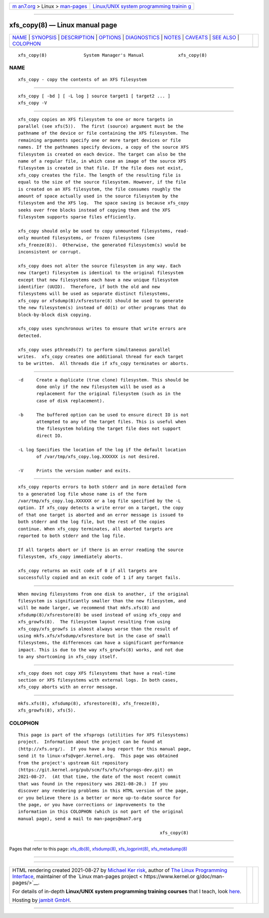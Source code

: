 .. container:: page-top

.. container:: nav-bar

   +----------------------------------+----------------------------------+
   | `m                               | `Linux/UNIX system programming   |
   | an7.org <../../../index.html>`__ | trainin                          |
   | > Linux >                        | g <http://man7.org/training/>`__ |
   | `man-pages <../index.html>`__    |                                  |
   +----------------------------------+----------------------------------+

--------------

xfs_copy(8) — Linux manual page
===============================

+-----------------------------------+-----------------------------------+
| `NAME <#NAME>`__ \|               |                                   |
| `SYNOPSIS <#SYNOPSIS>`__ \|       |                                   |
| `DESCRIPTION <#DESCRIPTION>`__ \| |                                   |
| `OPTIONS <#OPTIONS>`__ \|         |                                   |
| `DIAGNOSTICS <#DIAGNOSTICS>`__ \| |                                   |
| `NOTES <#NOTES>`__ \|             |                                   |
| `CAVEATS <#CAVEATS>`__ \|         |                                   |
| `SEE ALSO <#SEE_ALSO>`__ \|       |                                   |
| `COLOPHON <#COLOPHON>`__          |                                   |
+-----------------------------------+-----------------------------------+
| .. container:: man-search-box     |                                   |
+-----------------------------------+-----------------------------------+

::

   xfs_copy(8)              System Manager's Manual             xfs_copy(8)

NAME
-------------------------------------------------

::

          xfs_copy - copy the contents of an XFS filesystem


---------------------------------------------------------

::

          xfs_copy [ -bd ] [ -L log ] source target1 [ target2 ... ]
          xfs_copy -V


---------------------------------------------------------------

::

          xfs_copy copies an XFS filesystem to one or more targets in
          parallel (see xfs(5)).  The first (source) argument must be the
          pathname of the device or file containing the XFS filesystem. The
          remaining arguments specify one or more target devices or file
          names. If the pathnames specify devices, a copy of the source XFS
          filesystem is created on each device. The target can also be the
          name of a regular file, in which case an image of the source XFS
          filesystem is created in that file. If the file does not exist,
          xfs_copy creates the file. The length of the resulting file is
          equal to the size of the source filesystem. However, if the file
          is created on an XFS filesystem, the file consumes roughly the
          amount of space actually used in the source filesystem by the
          filesystem and the XFS log.  The space saving is because xfs_copy
          seeks over free blocks instead of copying them and the XFS
          filesystem supports sparse files efficiently.

          xfs_copy should only be used to copy unmounted filesystems, read-
          only mounted filesystems, or frozen filesystems (see
          xfs_freeze(8)).  Otherwise, the generated filesystem(s) would be
          inconsistent or corrupt.

          xfs_copy does not alter the source filesystem in any way. Each
          new (target) filesystem is identical to the original filesystem
          except that new filesystems each have a new unique filesystem
          identifier (UUID).  Therefore, if both the old and new
          filesystems will be used as separate distinct filesystems,
          xfs_copy or xfsdump(8)/xfsrestore(8) should be used to generate
          the new filesystem(s) instead of dd(1) or other programs that do
          block-by-block disk copying.

          xfs_copy uses synchronous writes to ensure that write errors are
          detected.

          xfs_copy uses pthreads(7) to perform simultaneous parallel
          writes.  xfs_copy creates one additional thread for each target
          to be written.  All threads die if xfs_copy terminates or aborts.


-------------------------------------------------------

::

          -d     Create a duplicate (true clone) filesystem. This should be
                 done only if the new filesystem will be used as a
                 replacement for the original filesystem (such as in the
                 case of disk replacement).

          -b     The buffered option can be used to ensure direct IO is not
                 attempted to any of the target files. This is useful when
                 the filesystem holding the target file does not support
                 direct IO.

          -L log Specifies the location of the log if the default location
                 of /var/tmp/xfs_copy.log.XXXXXX is not desired.

          -V     Prints the version number and exits.


---------------------------------------------------------------

::

          xfs_copy reports errors to both stderr and in more detailed form
          to a generated log file whose name is of the form
          /var/tmp/xfs_copy.log.XXXXXX or a log file specified by the -L
          option. If xfs_copy detects a write error on a target, the copy
          of that one target is aborted and an error message is issued to
          both stderr and the log file, but the rest of the copies
          continue. When xfs_copy terminates, all aborted targets are
          reported to both stderr and the log file.

          If all targets abort or if there is an error reading the source
          filesystem, xfs_copy immediately aborts.

          xfs_copy returns an exit code of 0 if all targets are
          successfully copied and an exit code of 1 if any target fails.


---------------------------------------------------

::

          When moving filesystems from one disk to another, if the original
          filesystem is significantly smaller than the new filesystem, and
          will be made larger, we recommend that mkfs.xfs(8) and
          xfsdump(8)/xfsrestore(8) be used instead of using xfs_copy and
          xfs_growfs(8).  The filesystem layout resulting from using
          xfs_copy/xfs_growfs is almost always worse than the result of
          using mkfs.xfs/xfsdump/xfsrestore but in the case of small
          filesystems, the differences can have a significant performance
          impact. This is due to the way xfs_growfs(8) works, and not due
          to any shortcoming in xfs_copy itself.


-------------------------------------------------------

::

          xfs_copy does not copy XFS filesystems that have a real-time
          section or XFS filesystems with external logs. In both cases,
          xfs_copy aborts with an error message.


---------------------------------------------------------

::

          mkfs.xfs(8), xfsdump(8), xfsrestore(8), xfs_freeze(8),
          xfs_growfs(8), xfs(5).

COLOPHON
---------------------------------------------------------

::

          This page is part of the xfsprogs (utilities for XFS filesystems)
          project.  Information about the project can be found at 
          ⟨http://xfs.org/⟩.  If you have a bug report for this manual page,
          send it to linux-xfs@vger.kernel.org.  This page was obtained
          from the project's upstream Git repository
          ⟨https://git.kernel.org/pub/scm/fs/xfs/xfsprogs-dev.git⟩ on
          2021-08-27.  (At that time, the date of the most recent commit
          that was found in the repository was 2021-08-20.)  If you
          discover any rendering problems in this HTML version of the page,
          or you believe there is a better or more up-to-date source for
          the page, or you have corrections or improvements to the
          information in this COLOPHON (which is not part of the original
          manual page), send a mail to man-pages@man7.org

                                                                xfs_copy(8)

--------------

Pages that refer to this page: `xfs_db(8) <../man8/xfs_db.8.html>`__, 
`xfsdump(8) <../man8/xfsdump.8.html>`__, 
`xfs_logprint(8) <../man8/xfs_logprint.8.html>`__, 
`xfs_metadump(8) <../man8/xfs_metadump.8.html>`__

--------------

--------------

.. container:: footer

   +-----------------------+-----------------------+-----------------------+
   | HTML rendering        |                       | |Cover of TLPI|       |
   | created 2021-08-27 by |                       |                       |
   | `Michael              |                       |                       |
   | Ker                   |                       |                       |
   | risk <https://man7.or |                       |                       |
   | g/mtk/index.html>`__, |                       |                       |
   | author of `The Linux  |                       |                       |
   | Programming           |                       |                       |
   | Interface <https:     |                       |                       |
   | //man7.org/tlpi/>`__, |                       |                       |
   | maintainer of the     |                       |                       |
   | `Linux man-pages      |                       |                       |
   | project <             |                       |                       |
   | https://www.kernel.or |                       |                       |
   | g/doc/man-pages/>`__. |                       |                       |
   |                       |                       |                       |
   | For details of        |                       |                       |
   | in-depth **Linux/UNIX |                       |                       |
   | system programming    |                       |                       |
   | training courses**    |                       |                       |
   | that I teach, look    |                       |                       |
   | `here <https://ma     |                       |                       |
   | n7.org/training/>`__. |                       |                       |
   |                       |                       |                       |
   | Hosting by `jambit    |                       |                       |
   | GmbH                  |                       |                       |
   | <https://www.jambit.c |                       |                       |
   | om/index_en.html>`__. |                       |                       |
   +-----------------------+-----------------------+-----------------------+

--------------

.. container:: statcounter

   |Web Analytics Made Easy - StatCounter|

.. |Cover of TLPI| image:: https://man7.org/tlpi/cover/TLPI-front-cover-vsmall.png
   :target: https://man7.org/tlpi/
.. |Web Analytics Made Easy - StatCounter| image:: https://c.statcounter.com/7422636/0/9b6714ff/1/
   :class: statcounter
   :target: https://statcounter.com/
